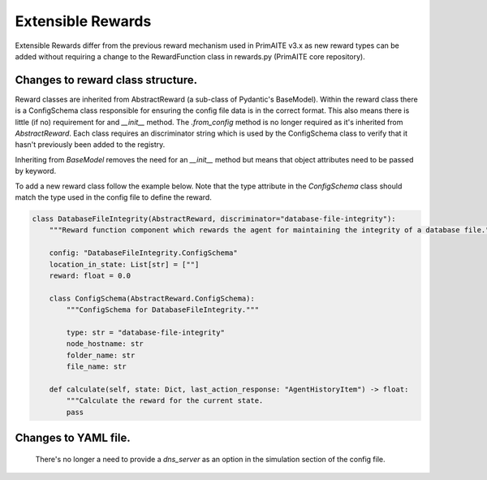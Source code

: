 .. only:: comment

    © Crown-owned copyright 2025, Defence Science and Technology Laboratory UK

.. _extensible_rewards:

Extensible Rewards
******************
Extensible Rewards differ from the previous reward mechanism used in PrimAITE v3.x as new reward
types can be added without requiring a change to the RewardFunction class in rewards.py (PrimAITE
core repository).

Changes to reward class structure.
==================================

Reward classes are inherited from AbstractReward (a sub-class of Pydantic's BaseModel).
Within the reward class there is a ConfigSchema class responsible for ensuring the config file data
is in the correct format. This also means there is little (if no) requirement for and `__init__`
method. The `.from_config` method is no longer required as it's inherited from `AbstractReward`.
Each class requires an discriminator string which is used by the ConfigSchema class to verify that it
hasn't previously been added to the registry.

Inheriting from `BaseModel` removes the need for an `__init__` method but means that object
attributes need to be passed by keyword.

To add a new reward class follow the example below. Note that the type attribute in the
`ConfigSchema` class should match the type used in the config file to define the reward.

.. code-block:: Python

    class DatabaseFileIntegrity(AbstractReward, discriminator="database-file-integrity"):
        """Reward function component which rewards the agent for maintaining the integrity of a database file."""

        config: "DatabaseFileIntegrity.ConfigSchema"
        location_in_state: List[str] = [""]
        reward: float = 0.0

        class ConfigSchema(AbstractReward.ConfigSchema):
            """ConfigSchema for DatabaseFileIntegrity."""

            type: str = "database-file-integrity"
            node_hostname: str
            folder_name: str
            file_name: str

        def calculate(self, state: Dict, last_action_response: "AgentHistoryItem") -> float:
            """Calculate the reward for the current state.
            pass



Changes to YAML file.
=====================
    There's no longer a need to provide a `dns_server` as an option in the simulation section
    of the config file.
